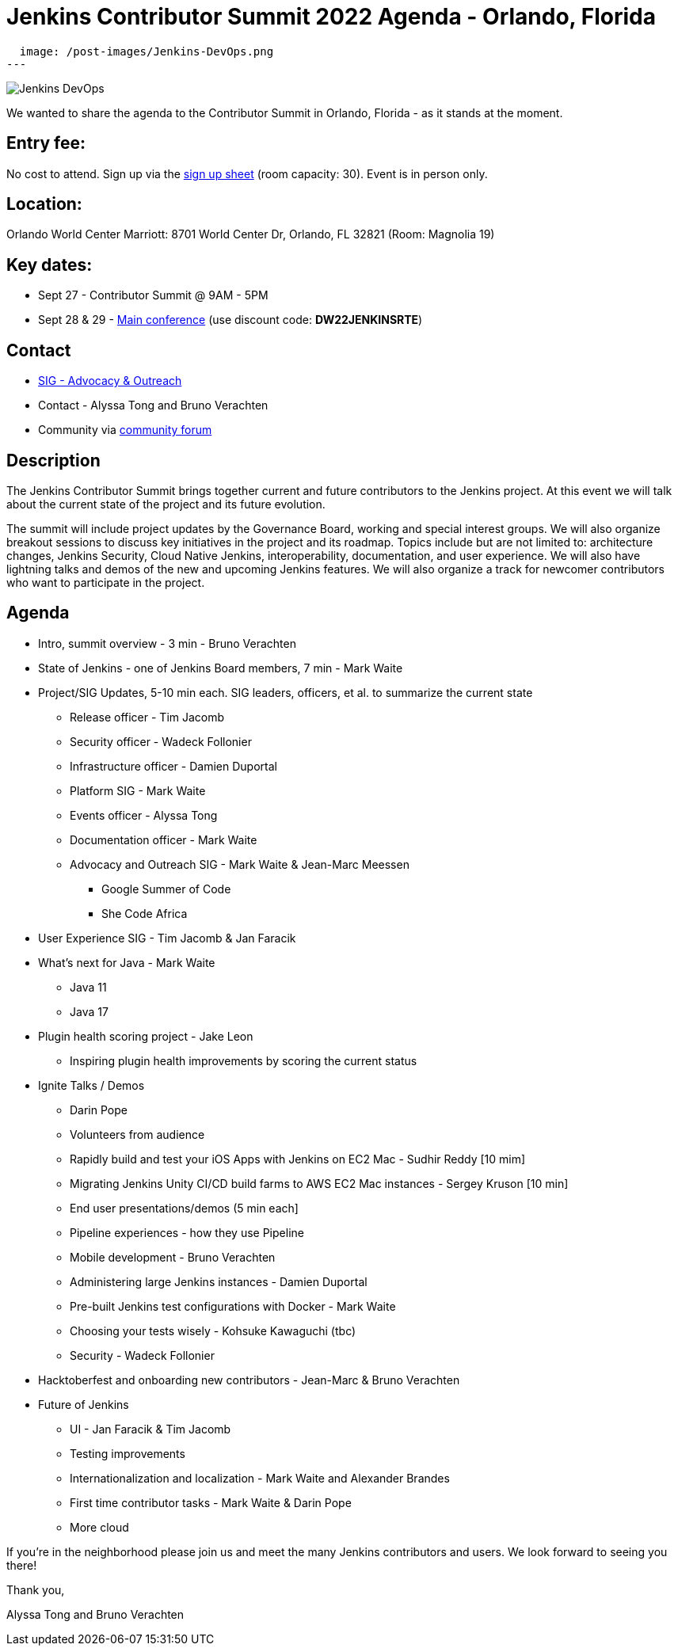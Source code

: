 = Jenkins Contributor Summit 2022 Agenda - Orlando, Florida
:page-tags: contributor-summit, events, community, contribute, devopsworld2022

:page-author: alyssat, gounthar
:page-opengraph:
  image: /post-images/Jenkins-DevOps.png
---

image::/post-images/Jenkins-DevOps.png[role=right]

We wanted to share the agenda to the Contributor Summit in Orlando, Florida - as it stands at the moment.

== Entry fee:

No cost to attend. Sign up via the link:https://docs.google.com/forms/d/e/1FAIpQLSfg0t1iAlfyBU5GS9ihJy67gWTSIlr261NnqOGcc40nkrjb3w/viewform?usp=sf_link[sign up sheet] (room capacity: 30).
Event is in person only.

== Location:

Orlando World Center Marriott: 8701 World Center Dr, Orlando, FL 32821 (Room: Magnolia 19)

== Key dates:

 * Sept 27 - Contributor Summit @ 9AM - 5PM
 * Sept 28 & 29 - link:https://reg.devopsworld.com/flow/cloudbees/devopsworld22/Landing/page/welcome[Main conference] (use discount code: *DW22JENKINSRTE*)

== Contact

 * link:/sigs/advocacy-and-outreach/[SIG - Advocacy & Outreach]
 * Contact - Alyssa Tong and Bruno Verachten
 * Community via link:https://community.jenkins.io/t/jenkins-contributor-summit-2022-agenda-orlando-florida/3579[community forum]

== Description

The Jenkins Contributor Summit brings together current and future contributors to the Jenkins project. At this event we will talk about the current state of the project and its future evolution.

The summit will include project updates by the Governance Board, working and special interest groups. We will also organize breakout sessions to discuss key initiatives in the project and its roadmap. Topics include but are not limited to: architecture changes, Jenkins Security, Cloud Native Jenkins, interoperability, documentation, and user experience. We will also have lightning talks and demos of the new and upcoming Jenkins features. We will also organize a track for newcomer contributors who want to participate in the project.

== Agenda

* Intro, summit overview - 3 min - Bruno Verachten
* State of Jenkins - one of Jenkins Board members, 7 min - Mark Waite
* Project/SIG Updates, 5-10 min each. SIG leaders, officers, et al. to summarize the current state
** Release officer - Tim Jacomb
** Security officer - Wadeck Follonier
** Infrastructure officer - Damien Duportal
** Platform SIG - Mark Waite
** Events officer - Alyssa Tong
** Documentation officer - Mark Waite
** Advocacy and Outreach SIG - Mark Waite & Jean-Marc Meessen
*** Google Summer of Code
*** She Code Africa
* User Experience SIG - Tim Jacomb & Jan Faracik
* What’s next for Java - Mark Waite
** Java 11
** Java 17
* Plugin health scoring project - Jake Leon
** Inspiring plugin health improvements by scoring the current status
* Ignite Talks / Demos
** Darin Pope
** Volunteers from audience
** Rapidly build and test your iOS Apps with Jenkins on EC2 Mac - Sudhir Reddy [10 mim]
** Migrating Jenkins Unity CI/CD build farms to AWS EC2 Mac instances - Sergey Kruson [10 min]
** End user presentations/demos (5 min each]
** Pipeline experiences - how they use Pipeline
** Mobile development - Bruno Verachten
** Administering large Jenkins instances - Damien Duportal
** Pre-built Jenkins test configurations with Docker - Mark Waite
** Choosing your tests wisely - Kohsuke Kawaguchi (tbc)
** Security - Wadeck Follonier
* Hacktoberfest and onboarding new contributors - Jean-Marc & Bruno Verachten
* Future of Jenkins
** UI - Jan Faracik & Tim Jacomb
** Testing improvements
** Internationalization and localization - Mark Waite and Alexander Brandes
** First time contributor tasks - Mark Waite & Darin Pope
** More cloud

If you're in the neighborhood please join us and meet the many Jenkins contributors and users. We look forward to seeing you there!

Thank you,

Alyssa Tong and Bruno Verachten
